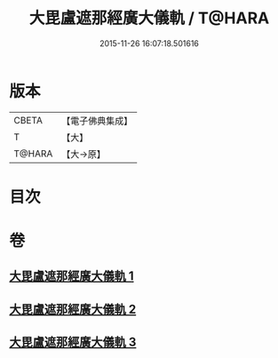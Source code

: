 #+TITLE: 大毘盧遮那經廣大儀軌 / T@HARA
#+DATE: 2015-11-26 16:07:18.501616
* 版本
 |     CBETA|【電子佛典集成】|
 |         T|【大】     |
 |    T@HARA|【大→原】   |

* 目次
* 卷
** [[file:KR6j0007_001.txt][大毘盧遮那經廣大儀軌 1]]
** [[file:KR6j0007_002.txt][大毘盧遮那經廣大儀軌 2]]
** [[file:KR6j0007_003.txt][大毘盧遮那經廣大儀軌 3]]
